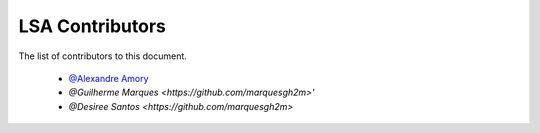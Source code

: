 
========================
LSA Contributors
========================
 
The list of contributors to this document.

	* `@Alexandre Amory <https://amamory.github.io/>`_

	* `@Guilherme Marques <https://github.com/marquesgh2m>'`

	* `@Desiree Santos <https://github.com/marquesgh2m>`
